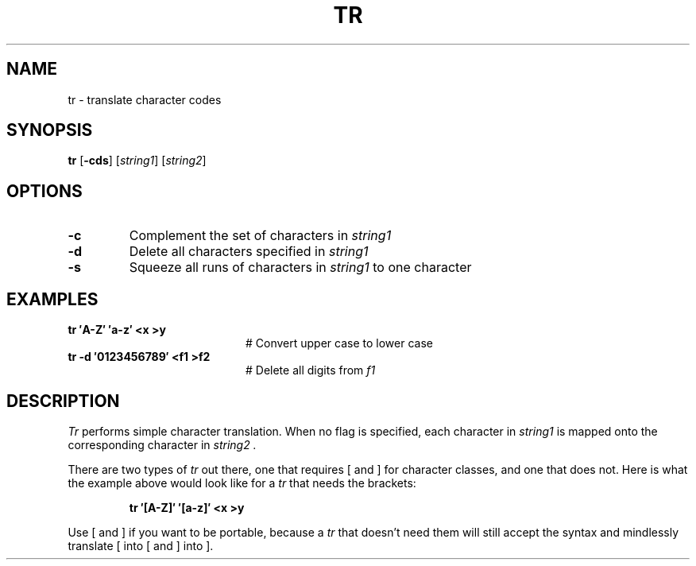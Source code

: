 .TH TR 1
.SH NAME
tr \- translate character codes
.SH SYNOPSIS
\fBtr\fR [\fB\-cds\fR]\fR [\fIstring1\fR] [\fIstring2\fR]\fR
.br
.de FL
.TP
\\fB\\$1\\fR
\\$2
..
.de EX
.TP 20
\\fB\\$1\\fR
# \\$2
..
.SH OPTIONS
.FL "\-c" "Complement the set of characters in \fIstring1\fR"
.FL "\-d" "Delete all characters specified in \fIstring1\fR"
.FL "\-s" "Squeeze all runs of characters in \fIstring1\fR to one character"
.SH EXAMPLES
.EX "tr \(fmA\-Z\(fm \(fma\-z\(fm <x >y     " "Convert upper case to lower case"
.EX "tr \-d \(fm0123456789\(fm <f1 >f2  " "Delete all digits from \fIf1\fR"
.SH DESCRIPTION
.PP
.I Tr
performs simple character translation.
When no flag is specified, each character in 
.I string1
is mapped onto the corresponding character in
.I string2 .
.PP
There are two types of
.I tr
out there, one that requires [ and ] for character classes, and one that does
not.  Here is what the example above would look like for a
.I tr
that needs the brackets:
.PP
.RS
.B "tr \(fm[A\-Z]\(fm \(fm[a\-z]\(fm <x >y"
.RE
.PP
Use [ and ] if you want to be portable, because a
.I tr
that doesn't need them will still accept the syntax and mindlessly
translate [ into [ and ] into ].
